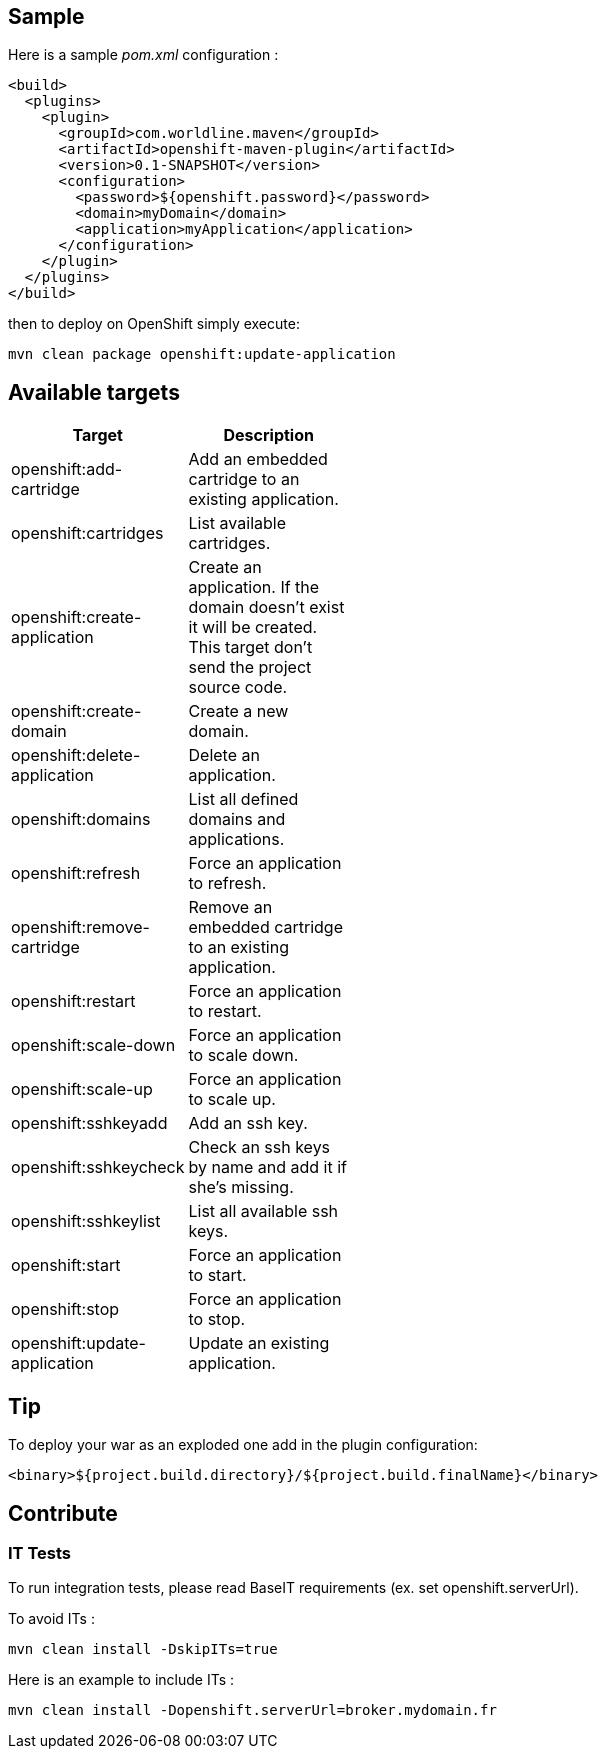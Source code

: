 == Sample 

Here is a sample _pom.xml_ configuration :

    <build>
      <plugins>
        <plugin>
          <groupId>com.worldline.maven</groupId>
          <artifactId>openshift-maven-plugin</artifactId>
          <version>0.1-SNAPSHOT</version>
          <configuration>
            <password>${openshift.password}</password>
            <domain>myDomain</domain>
            <application>myApplication</application>
          </configuration>
        </plugin>
      </plugins>
    </build>

then to deploy on OpenShift simply execute:

    mvn clean package openshift:update-application


== Available targets

[small, width="40%",frame="topbot",options="header,footer"]
|======================
|Target                        |Description
|openshift:add-cartridge       |Add an embedded cartridge to an existing application.
|openshift:cartridges          |List available cartridges.
|openshift:create-application  |Create an application. If the domain doesn't exist it will be created. This target don't send the project source code.
|openshift:create-domain       |Create a new domain.
|openshift:delete-application  |Delete an application.
|openshift:domains             |List all defined domains and applications.
|openshift:refresh             |Force an application to refresh.
|openshift:remove-cartridge    |Remove an embedded cartridge to an existing application.
|openshift:restart             |Force an application to restart.
|openshift:scale-down          |Force an application to scale down.
|openshift:scale-up            |Force an application to scale up.
|openshift:sshkeyadd           |Add an ssh key.
|openshift:sshkeycheck         |Check an ssh keys by name and add it if she's missing.
|openshift:sshkeylist          |List all available ssh keys.
|openshift:start               |Force an application to start.
|openshift:stop                |Force an application to stop.
|openshift:update-application  |Update an existing application.
|======================

== Tip

To deploy your war as an exploded one add in the plugin configuration:

    <binary>${project.build.directory}/${project.build.finalName}</binary>

    
== Contribute    
=== IT Tests

To run integration tests, please read BaseIT requirements (ex. set openshift.serverUrl). 

To avoid ITs :

    mvn clean install -DskipITs=true

Here is an example to include ITs :

    mvn clean install -Dopenshift.serverUrl=broker.mydomain.fr
    
